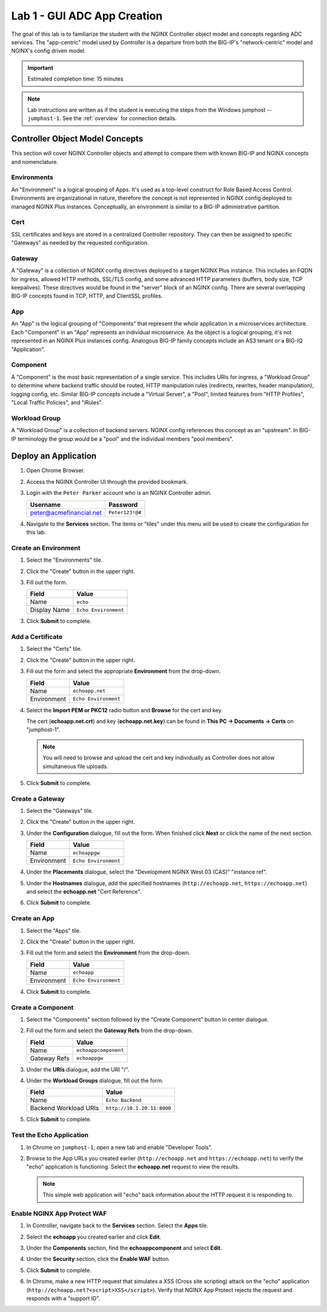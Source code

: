 Lab 1 - GUI ADC App Creation
#######################################

The goal of this lab is to familiarize the student with the NGINX Controller object model and concepts regarding ADC services.
The "app-centric" model used by Controller is a departure from both the BIG-IP's "network-centric" model and NGINX's config driven model.

.. IMPORTANT::
    Estimated completion time: 15 minutes

.. NOTE::
    Lab instructions are written as if the student is executing the steps
    from the Windows jumphost -- ``jumphost-1``. See the :ref:`overview` for connection details.

Controller Object Model Concepts
---------------------------------
This section will cover NGINX Controller objects and attempt to compare them with known BIG-IP and NGINX concepts and nomenclature.

   .. image:: ./media/M2L1ServOver.png
      :width: 600

Environments
^^^^^^^^^^^^

An "Environment" is a logical grouping of Apps. It's used as a top-level construct for Role Based Access Control.
Environments are organizational in nature, therefore the concept is not represented in NGINX config deployed to managed NGINX Plus instances.
Conceptually, an environment is similar to a BIG-IP administrative partition.

Cert
^^^^

SSL certificates and keys are stored in a centralized Controller repository. 
They can then be assigned to specific "Gateways" as needed by the requested configuration.

Gateway
^^^^^^^

A "Gateway" is a collection of NGINX config directives deployed to a target NGINX Plus instance. 
This includes an FQDN for ingress, allowed HTTP methods, SSL/TLS config, and some advanced HTTP parameters (buffers, body size, TCP keepalives). 
These directives would be found in the "server" block of an NGINX config. 
There are several overlapping BIG-IP concepts found in TCP, HTTP, and ClientSSL profiles. 

App
^^^

An "App" is the logical grouping of "Components" that represent the *whole* application in a microservices architecture.
Each "Component" in an "App" represents an individual microservice. 
As the object is a logical grouping, it's not represented in an NGINX Plus instances config.
Analogous BIG-IP family concepts include an AS3 tenant or a BIG-IQ "Application".

Component
^^^^^^^^^

A "Component" is the most basic representation of a single service. This includes URIs for ingress, a "Workload Group" to determine 
where backend traffic should be routed, HTTP manipulation rules (redirects, rewrites, header manipulation), logging config, etc.
Similar BIG-IP concepts include a "Virtual Server", a "Pool", limited features from "HTTP Profiles", "Local Traffic Policies", and "iRules".    


Workload Group
^^^^^^^^^^^^^^

A "Workload Group" is a collection of backend servers. NGINX config references this concept as an "upstream".
In BIG-IP terminology the group would be a "pool" and the individual members "pool members".


Deploy an Application
-----------------------
#. Open Chrome Browser.
#. Access the NGINX Controller UI through the provided bookmark.

   .. image:: ./media/M1L1ControllerBookmark.png
      :width: 400

#. Login with the ``Peter Parker`` account who is an NGINX Controller admin.

   +-------------------------+-----------------+
   |      Username           |    Password     |
   +=========================+=================+
   | peter@acmefinancial.net | ``Peter123!@#`` |
   +-------------------------+-----------------+

   .. image:: ./media/M1L1ControllerLogin.png
      :width: 400

#. Navigate to the **Services** section. The items or "tiles" under this menu will be used to create the configuration for this lab.

   .. image:: ./media/M2L1Services.png
      :width: 200


   .. image:: ./media/M2L1ServiceTiles.png
      :width: 100

Create an Environment
^^^^^^^^^^^^^^^^^^^^^^

#. Select the "Environments" tile.

   .. image:: ./media/M2L1EnvTile.png
      :width: 100

#. Click the "Create" button in the upper right.

   .. image:: ./media/M2L1EnvCreate.png
      :width: 800

#. Fill out the form.

   +-------------------------+--------------------------+
   |        Field            |      Value               |
   +=========================+==========================+
   |  Name                   |  ``echo``                |
   +-------------------------+--------------------------+
   |  Display Name           | ``Echo Environment``     |
   +-------------------------+--------------------------+

   .. image:: ./media/M2L1EnvDialogue.png
      :width: 600

3. Click **Submit** to complete.

   .. image:: ./media/M2L1Submit.png
      :width: 100

Add a Certificate
^^^^^^^^^^^^^^^^^

#. Select the "Certs" tile.

   .. image:: ./media/M2L1Certs.png
      :width: 100

#. Click the "Create" button in the upper right.

   .. image:: ./media/M2L1CertCreate.png
      :width: 600

#. Fill out the form and select the appropriate **Environment** from the drop-down. 

   +-------------------------+--------------------------+
   |        Field            |      Value               |
   +=========================+==========================+
   |  Name                   |  ``echoapp.net``         |
   +-------------------------+--------------------------+
   |  Environment            | ``Echo Environment``     |
   +-------------------------+--------------------------+

   .. image:: ./media/M2L1CertDialogue1.png
      :width: 600

#. Select the **Import PEM or PKC12** radio button and **Browse** for the cert and key.

   .. image:: ./media/M2L1CertDialogue2.png
      :width: 600

   The cert (**echoapp.net.crt**) and key (**echoapp.net.key**) can be found in **This PC -> Documents -> Certs** on "jumphost-1". 

   .. NOTE::
      You will need to browse and upload the cert and key individually as Controller does not allow simultaneous file uploads.

   .. image:: ./media/M2L1Cert&Key.png
      :width: 600

#. Click **Submit** to complete.

   .. image:: ./media/M2L1Submit.png
      :width: 100
   

Create a Gateway
^^^^^^^^^^^^^^^^^

#. Select the "Gateways" tile.

   .. image:: ./media/M2L1Gateway.png
      :width: 100

#. Click the "Create" button in the upper right.

   .. image:: ./media/M2L1GWcreate.png
      :width: 600

#. Under the **Configuration** dialogue, fill out the form. When finished click **Next** or click the name of the next section.

   +-------------------------+--------------------------+
   |        Field            |      Value               |
   +=========================+==========================+
   |  Name                   |  ``echoappgw``           |
   +-------------------------+--------------------------+
   |  Environment            | ``Echo Environment``     |
   +-------------------------+--------------------------+

   .. image:: ./media/M2L1GWDialogue.png
      :width: 600

#. Under the **Placements** dialogue, select the "Development NGINX West 03 (CAS)” "instance ref".

   .. image:: ./media/M2L1Place.png
      :width: 600

#. Under the **Hostnames** dialogue, add the specified hostnames (``http://echoapp.net``, ``https://echoapp.net``) 
   and select the **echoapp.net** "Cert Reference".

   .. image:: ./media/M2L1Hostnames.png
      :width: 600

#. Click **Submit** to complete.

   .. image:: ./media/M2L1Submit.png
      :width: 100

Create an App
^^^^^^^^^^^^^^

#. Select the "Apps" tile.

   .. image:: ./media/M2L1Apps.png
      :width: 100

#. Click the "Create" button in the upper right.

   .. image:: ./media/M2L1AppsCreate.png
      :width: 600

#. Fill out the form and select the **Environment** from the drop-down.

   +-------------------------+--------------------------+
   |        Field            |      Value               |
   +=========================+==========================+
   |  Name                   |  ``echoapp``             |
   +-------------------------+--------------------------+
   |  Environment            | ``Echo Environment``     |
   +-------------------------+--------------------------+

   .. image:: ./media/M2L1Appdiag.png
      :width: 600

#. Click **Submit** to complete.

   .. image:: ./media/M2L1Submit.png
      :width: 100

Create a Component
^^^^^^^^^^^^^^^^^^^

#. Select the "Components" section followed by the "Create Component" button in center dialogue.

   .. image:: ./media/M2L1CreateComponent.png
      :width: 800

#. Fill out the form and select the **Gateway Refs** from the drop-down.

   +-------------------------+----------------------+
   |        Field            |      Value           |
   +=========================+======================+
   |  Name                   | ``echoappcomponent`` |
   +-------------------------+----------------------+
   |  Gateway Refs           | ``echoappgw``        |
   +-------------------------+----------------------+

   .. image:: ./media/M2L1CompDiag.png
      :width: 600

#. Under the **URIs** dialogue, add the URI "/". 

   .. image:: ./media/M2L1CompURI.png
      :width: 600

#. Under the **Workload Groups** dialogue, fill out the form. 

   +-------------------------+-----------------------------+
   |        Field            |      Value                  |
   +=========================+=============================+
   |  Name                   | ``Echo Backend``            |
   +-------------------------+-----------------------------+
   |  Backend Workload URIs  | ``http://10.1.20.11:8000``  |
   +-------------------------+-----------------------------+

   .. image:: ./media/M2L1WGdiag.png
      :width: 600

#. Click **Submit** to complete.

   .. image:: ./media/M2L1Submit.png
      :width: 100

Test the Echo Application
^^^^^^^^^^^^^^^^^^^^^^^^^^

#. In Chrome on ``jumphost-1``, open a new tab and enable "Developer Tools". 

   .. image:: ./media/M2L1DevTools.png
      :width: 800

#. Browse to the App URLs you created earlier (``http://echoapp.net`` and ``https://echoapp.net``) to verify the "echo" application is functioning.
   Select the **echoapp.net** request to view the results.

   .. NOTE::
      This simple web application will "echo" back information about the HTTP request it is responding to.

   .. image:: ./media/M2L1DevTools2.png
      :width: 800 

Enable NGINX App Protect WAF
^^^^^^^^^^^^^^^^^^^^^^^^^^^^

#. In Controller, navigate back to the **Services** section. Select the **Apps** tile.

   .. image:: ./media/M2L1Services.png
      :width: 200

   .. image:: ./media/M2L1Apps.png
      :width: 100

#. Select the **echoapp** you created earlier and click **Edit**.

   .. image:: ./media/M2L1NAP1.png
      :width: 600

#. Under the **Components** section, find the **echoappcomponent** and select **Edit**. 

   .. image:: ./media/M2L1NAPcomp.png
      :width: 800

#. Under the **Security** section, click the **Enable WAF** button.

   .. image:: ./media/M2L1NAP2.png
      :width: 600

#. Click **Submit** to complete.

   .. image:: ./media/M2L1Submit.png
      :width: 100

#. In Chrome, make a new HTTP request that simulates a XSS (Cross site scripting) attack on the "echo" application
   (``http://echoapp.net?<script>XSS</script>``). 
   Verify that NGINX App Protect rejects the request and responds with a "support ID".

   .. image:: ./media/M2L1NAPresult.png
      :width: 600

